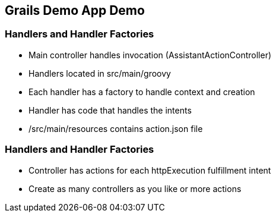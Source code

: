 == Grails Demo App Demo

=== Handlers and Handler Factories

[%step]
* Main controller handles invocation (AssistantActionController)
* Handlers located in src/main/groovy
* Each handler has a factory to handle context and creation
* Handler has code that handles the intents
* /src/main/resources contains action.json file
[%step]

=== Handlers and Handler Factories

[%step]
* Controller has actions for each httpExecution fulfillment intent
* Create as many controllers as you like or more actions
[%step]